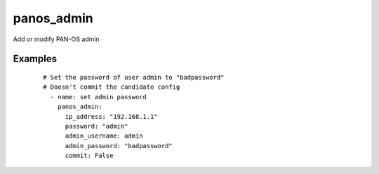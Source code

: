 .. _panos_admin:

panos_admin
``````````````````````````````

Add or modify PAN-OS admin 

.. raw:: html

    <table>
    <tr>
    <th class="head">parameter</th>
    <th class="head">required</th>
    <th class="head">default</th>
    <th class="head">choices</th>
    <th class="head">comments</th>
    </tr>
        <tr>
    <td>username</td>
    <td>no</td>
    <td>admin</td>
    <td><ul></ul></td>
    <td>username for authentication</td>
    </tr>
        <tr>
    <td>role</td>
    <td>no</td>
    <td></td>
    <td><ul></ul></td>
    <td>role for admin user</td>
    </tr>
        <tr>
    <td>admin_password</td>
    <td>yes</td>
    <td></td>
    <td><ul></ul></td>
    <td>password for admin user</td>
    </tr>
        <tr>
    <td>commit</td>
    <td>no</td>
    <td>True</td>
    <td><ul></ul></td>
    <td>commit if changed</td>
    </tr>
        <tr>
    <td>password</td>
    <td>yes</td>
    <td></td>
    <td><ul></ul></td>
    <td>password for authentication</td>
    </tr>
        <tr>
    <td>ip_address</td>
    <td>yes</td>
    <td></td>
    <td><ul></ul></td>
    <td>IP address (or hostname) of PAN-OS device</td>
    </tr>
        <tr>
    <td>admin_username</td>
    <td>no</td>
    <td>admin</td>
    <td><ul></ul></td>
    <td>username for admin user</td>
    </tr>
        </table>

Examples
--------

 ::

    
    # Set the password of user admin to "badpassword"
    # Doesn't commit the candidate config
      - name: set admin password
        panos_admin:
          ip_address: "192.168.1.1"
          password: "admin"
          admin_username: admin
          admin_password: "badpassword"
          commit: False
